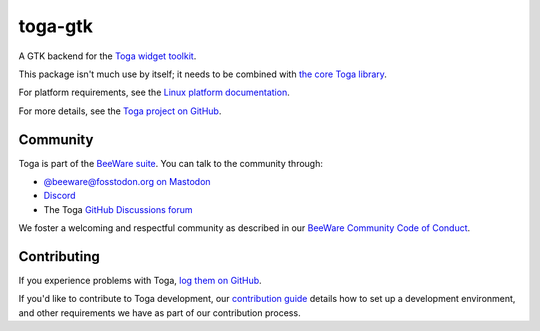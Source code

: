 .. |pyversions| image:: https://img.shields.io/pypi/pyversions/toga-gtk.svg
    :target: https://pypi.python.org/pypi/toga-gtk
    :alt: Python Versions

.. |license| image:: https://img.shields.io/pypi/l/toga-gtk.svg
    :target: https://github.com/beeware/toga-gtk/blob/main/LICENSE
    :alt: BSD-3-Clause License

.. |maturity| image:: https://img.shields.io/pypi/status/toga-gtk.svg
    :target: https://pypi.python.org/pypi/toga-gtk
    :alt: Project status

toga-gtk
========

|pyversions| |license| |maturity|

A GTK backend for the `Toga widget toolkit`_.

This package isn't much use by itself; it needs to be combined with `the core Toga library`_.

For platform requirements, see the `Linux platform documentation
<https://toga.readthedocs.io/en/latest/reference/platforms/linux.html#prerequisites>`__.

For more details, see the `Toga project on GitHub`_.

.. _Toga widget toolkit: https://beeware.org/toga
.. _the core Toga library: https://pypi.python.org/pypi/toga-core
.. _Toga project on GitHub: https://github.com/beeware/toga

Community
---------

Toga is part of the `BeeWare suite`_. You can talk to the community through:

* `@beeware@fosstodon.org on Mastodon`_
* `Discord`_
* The Toga `GitHub Discussions forum`_

We foster a welcoming and respectful community as described in our
`BeeWare Community Code of Conduct`_.

.. _BeeWare suite: https://beeware.org
.. _@beeware@fosstodon.org on Mastodon: https://fosstodon.org/@beeware
.. _Discord: https://beeware.org/bee/chat/
.. _GitHub Discussions forum: https://github.com/beeware/toga/discussions
.. _BeeWare Community Code of Conduct: https://beeware.org/community/behavior/

Contributing
------------

If you experience problems with Toga, `log them on GitHub
<https://github.com/beeware/toga/issues>`__.

If you'd like to contribute to Toga development, our `contribution guide
<https://toga.readthedocs.io/en/latest/how-to/contribute/index.html>`__
details how to set up a development environment, and other requirements we have
as part of our contribution process.
